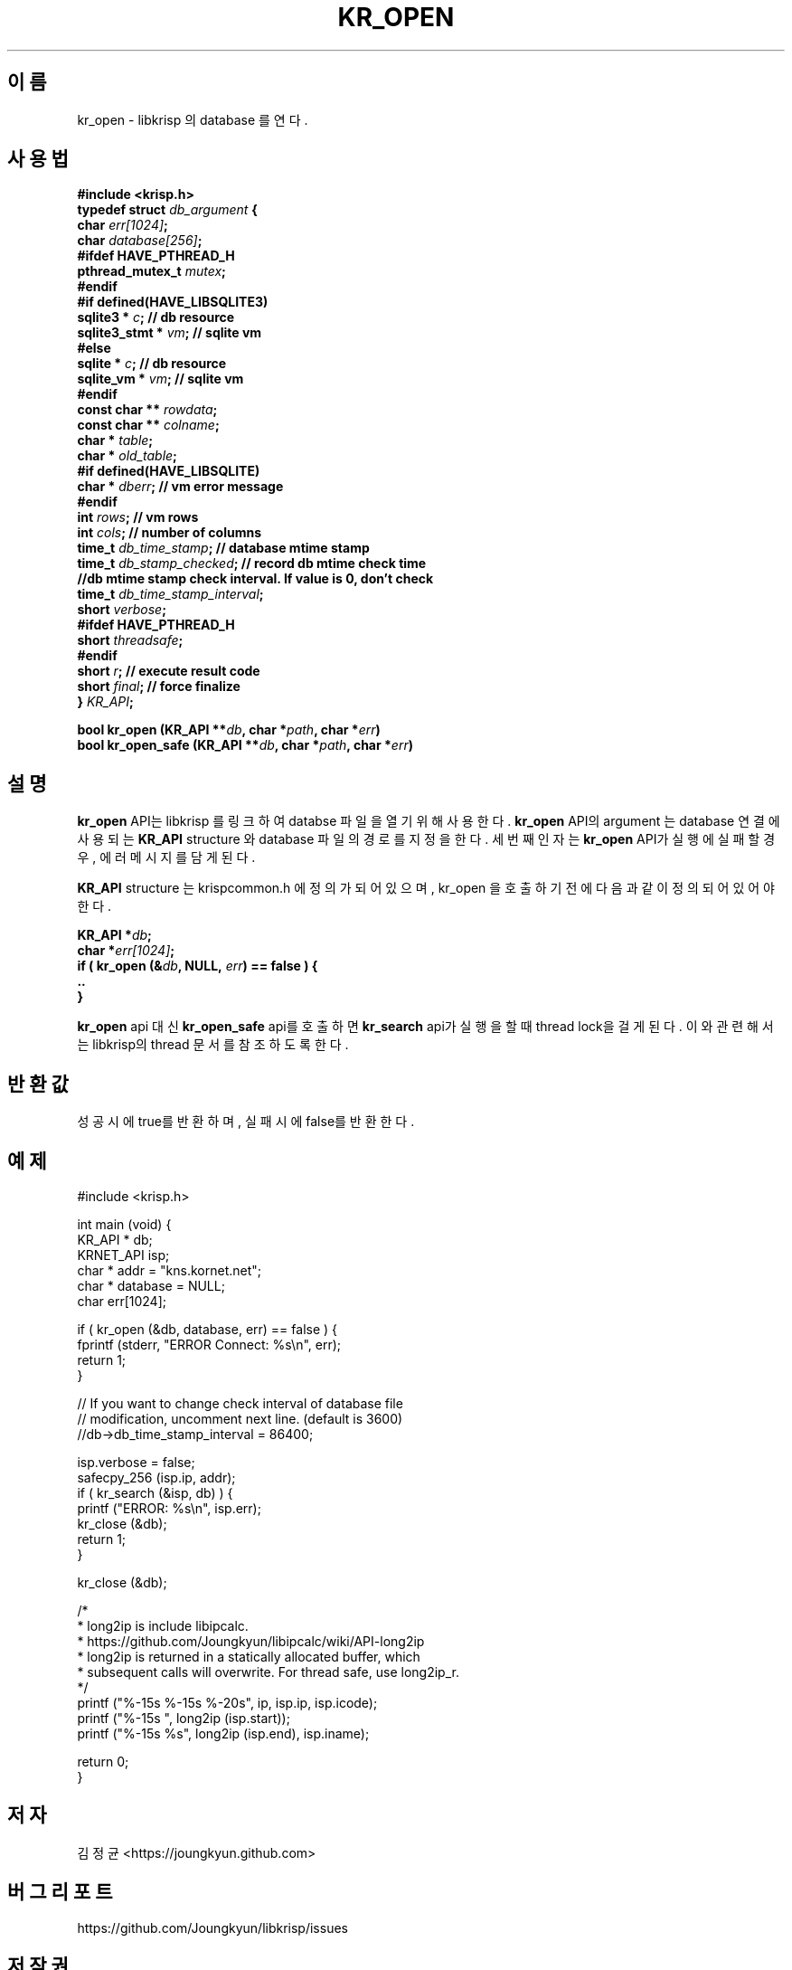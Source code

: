 .TH KR_OPEN 3 "11 Jul 2016"
.SH 이름
kr_open - libkrisp 의 database 를 연다.
.SH 사용법
.BI "#include <krisp.h>"
.br
.BI "typedef struct " db_argument " {"
.br
.BI "    char            " err[1024] ";"
.br
.BI "    char            " database[256] ";"
.br
.BI "#ifdef HAVE_PTHREAD_H"
.br
.BI "    pthread_mutex_t " mutex ";"
.br
.BI "#endif"
.br
.BI "#if defined(HAVE_LIBSQLITE3)"
.br
.BI "    sqlite3 *       " c ";      // db resource"
.br
.BI "    sqlite3_stmt *  " vm ";     // sqlite vm"
.br
.BI "#else"
.br
.BI "    sqlite *        " c ";      // db resource"
.br
.BI "    sqlite_vm *     " vm ";     // sqlite vm"
.br
.BI "#endif"
.br
.BI "    const char **   " rowdata ";"
.br
.BI "    const char **   " colname ";"
.br
.BI "    char *          " table ";"
.br
.BI "    char *          " old_table ";"
.br
.BI "#if defined(HAVE_LIBSQLITE)"
.br
.BI "    char *          " dberr ";  // vm error message"
.br
.BI "#endif"
.br
.BI "    int             " rows ";   // vm rows"
.br
.BI "    int             " cols ";   // number of columns"
.br
.BI " "
.br
.BI "    time_t          " db_time_stamp "; // database mtime stamp"
.br
.BI "    time_t          " db_stamp_checked "; // record db mtime check time"
.br
.BI "    //db mtime stamp check interval. If value is 0, don't check
.br
.BI "    time_t          " db_time_stamp_interval ";"
.br
.BI " "
.br
.BI "    short           " verbose ";"
.br
.BI "#ifdef HAVE_PTHREAD_H"
.br
.BI "    short           " threadsafe ";"
.br
.BI "#endif"
.br
.BI "    short           " r ";      // execute result code"
.br
.BI "    short           " final ";  // force finalize"
.br
.BI "} " KR_API ";"
.PP
.BI "bool kr_open (KR_API **" db ", char *" path ", char *" err ")"
.br
.BI "bool kr_open_safe (KR_API **" db ", char *" path ", char *" err ")"
.PP
.SH 설명
.BI kr_open
API는 libkrisp 를 링크하여 databse 파일을 열기 위해 사용한다.
.BI kr_open
API의 argument 는 database 연결에 사용되는
.BI KR_API
structure 와 database 파일의 경로를 지정을 한다. 세번째 인자는
.BI kr_open
API가 실행에 실패할 경우, 에러 메시지를 담게 된다.
.PP
.BI KR_API
structure 는 krispcommon.h 에 정의가 되어 있으며, kr_open 을 호출하기
전에 다음과 같이 정의 되어 있어야 한다.
.PP
.BI "KR_API *" db ";"
.br
.BI "char *" err[1024] ";"
.br
.BI "if ( kr_open (&" db ", NULL, " err ") == false ) {"
.br
.BI "    .."
.br
.BI "}"
.PP
.BI kr_open
api 대신
.BI kr_open_safe
api를 호출하면
.BI kr_search
api가 실행을 할 때 thread lock을 걸게 된다. 이와 관련해서는 libkrisp의 thread
문서를 참조 하도록 한다.
.PP
.SH 반환값
성공시에 true를 반환하며, 실패시에 false를 반환한다.
.SH 예제
.nf
#include <krisp.h>

int main (void) {
    KR_API * db;
    KRNET_API isp;
    char * addr = "kns.kornet.net";
    char * database = NULL;
    char err[1024];

    if ( kr_open (&db, database, err) == false ) {
        fprintf (stderr, "ERROR Connect: %s\\n", err);
        return 1;
    }

    // If you want to change check interval of database file
    // modification, uncomment next line. (default is 3600)
    //db->db_time_stamp_interval = 86400;

    isp.verbose = false;
    safecpy_256 (isp.ip, addr);
    if ( kr_search (&isp, db) ) {
        printf ("ERROR: %s\\n", isp.err);
        kr_close (&db);
        return 1;
    }

    kr_close (&db);

    /*
     * long2ip is include libipcalc.
     * https://github.com/Joungkyun/libipcalc/wiki/API-long2ip
     * long2ip is returned in a statically allocated buffer, which
     * subsequent calls will overwrite. For thread safe, use long2ip_r.
     */
    printf ("%-15s %-15s %-20s", ip, isp.ip, isp.icode);
    printf ("%-15s ", long2ip (isp.start));
    printf ("%-15s %s", long2ip (isp.end), isp.iname);

    return 0;
}
.fi
.SH 저자
김정균 <https://joungkyun.github.com>
.SH 버그 리포트
https://github.com/Joungkyun/libkrisp/issues
.SH 저작권
Copyright (c) 2016 JoungKyun.Kim <http://oops.org>

이 API는
.BI LGPL
을 따르며, 사용시의 어떠한 문제에 대하여 보증하지 않는다.
.SH "참고"
kr_close(3), kr_search(3), long2ip(3)
